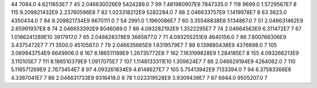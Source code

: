 44	7094.0	4.6211653E7	7
45	2.046630026E9	5424289.0	7
99	7.481980907E9	7847335.0	7
118	9699.0	1.5729567E7	8
115	9.209821432E9	2.23760596E8	7
82	1.023318212E9	5282284.0	7
88	2.046633757E9	1.1419978E7	8
63	3623.0	4350434.0	7
84	9.209821734E9	8670111.0	7
54	2991.0	1.1960086E7	7
60	3.35548838E8	5134867.0	7
51	2.046631462E9	2.65991937E8	8
74	2.046653392E9	8046089.0	7
86	4.093282192E9	1.3522295E7	7
74	2.04664563E9	6.311472E7	7
67	1.0166241289E10	3917917.0	7
65	2.046628378E9	3665877.0	7
71	4.093255251E9	4640156.0	7
86	7.800766306E9	3.4375472E7	7
71	3500.0	4510587.0	7
79	2.046635665E9	1.6319579E7	7
88	6.139880438E9	4376898.0	7
105	3.069943754E9	6649906.0	8
167	8.186511189E9	1.26735772E8	7
162	7.163199828E9	1.284185E7	8
155	4.093266213E9	3.110105E7	7
111	8.186510379E9	1.0917075E7	7
107	1.1148133311E10	1.309624E7	7
86	2.046629194E9	4264062.0	7
110	5.116571269E9	2.7673454E7	8
97	4.093261834E9	4.6148627E7	7
105	5.75413942E9	7133394.0	7
94	6.37583366E8	4.3387041E7	7
86	2.046631733E9	9316418.0	8
78	1.023319528E9	3.9309439E7	7
87	6944.0	9505207.0	7
